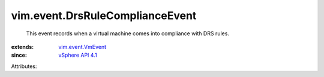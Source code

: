 .. _vSphere API 4.1: ../../vim/version.rst#vimversionversion6

.. _vim.event.VmEvent: ../../vim/event/VmEvent.rst


vim.event.DrsRuleComplianceEvent
================================
  This event records when a virtual machine comes into compliance with DRS rules.
:extends: vim.event.VmEvent_
:since: `vSphere API 4.1`_

Attributes:
